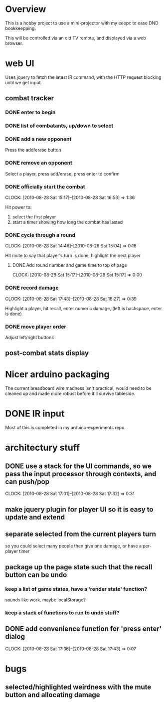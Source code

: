 
* Overview

  This is a hobby project to use a mini-projector with my eeepc to
  ease DND bookkeepping.

  This will be controlled via an old TV remote, and displayed via a
  web browser.

* web UI

  Uses jquery to fetch the latest IR command, with the HTTP request
  blocking until we get input.

** combat tracker
*** DONE enter to begin
*** DONE list of combatants, up/down to select
*** DONE add a new opponent

    Press the add/erase button

*** DONE remove an opponent

    Select a player, press add/erase, press enter to confirm

*** DONE officially start the combat
    CLOCK: [2010-08-28 Sat 15:17]--[2010-08-28 Sat 16:53] =>  1:36

    Hit power to:
    1. select the first player
    2. start a timer showing how long the combat has lasted

*** DONE cycle through a round
    CLOCK: [2010-08-28 Sat 14:46]--[2010-08-28 Sat 15:04] =>  0:18

    Hit mute to say that player's turn is done, highlight the next
    player
**** DONE Add round number and game time to top of page
     CLOCK: [2010-08-28 Sat 15:17]--[2010-08-28 Sat 15:17] =>  0:00
*** DONE record damage
    CLOCK: [2010-08-28 Sat 17:48]--[2010-08-28 Sat 18:27] =>  0:39

    Highlight a player, hit recall, enter numeric damage, (left is
    backspace, enter is done)

*** DONE move player order

    Adjust left/right buttons
** post-combat stats display
* Nicer arduino packaging

  The current breadboard wire madness isn't practical, would need to
  be cleaned up and made more robust before it'll survive tableside.

* DONE IR input

  Most of this is completed in my arduino-experiments repo.

* architectury stuff
** DONE use a stack for the UI commands, so we pass the input processor through contexts, and can push/pop
   CLOCK: [2010-08-28 Sat 17:01]--[2010-08-28 Sat 17:32] =>  0:31
** make jquery plugin for player UI so it is easy to update and extend
** separate selected from the current players turn

   so you could select many people then give one damage, or have a
   per-player timer
** package up the page state such that the recall button can be undo
*** keep a list of game states, have a 'render state' function?
    sounds like work, maybe localStorage?
*** keep a stack of functions to run to undo stuff?
** DONE add convenience function for 'press enter' dialog
   CLOCK: [2010-08-28 Sat 17:36]--[2010-08-28 Sat 17:43] =>  0:07

* bugs
** selected/highlighted weirdness with the mute button and allocating damage
